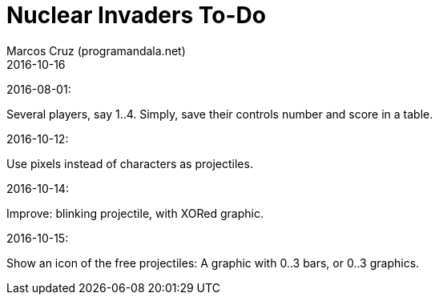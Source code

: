 = Nuclear Invaders To-Do
:author: Marcos Cruz (programandala.net)
:revdate: 2016-10-16

2016-08-01:

Several players, say 1..4. Simply, save their controls number and score in a
table.

2016-10-12:

Use pixels instead of characters as projectiles.

2016-10-14:

Improve: blinking projectile, with XORed graphic.

2016-10-15:

Show an icon of the free projectiles: A graphic with 0..3 bars, or
0..3 graphics.

